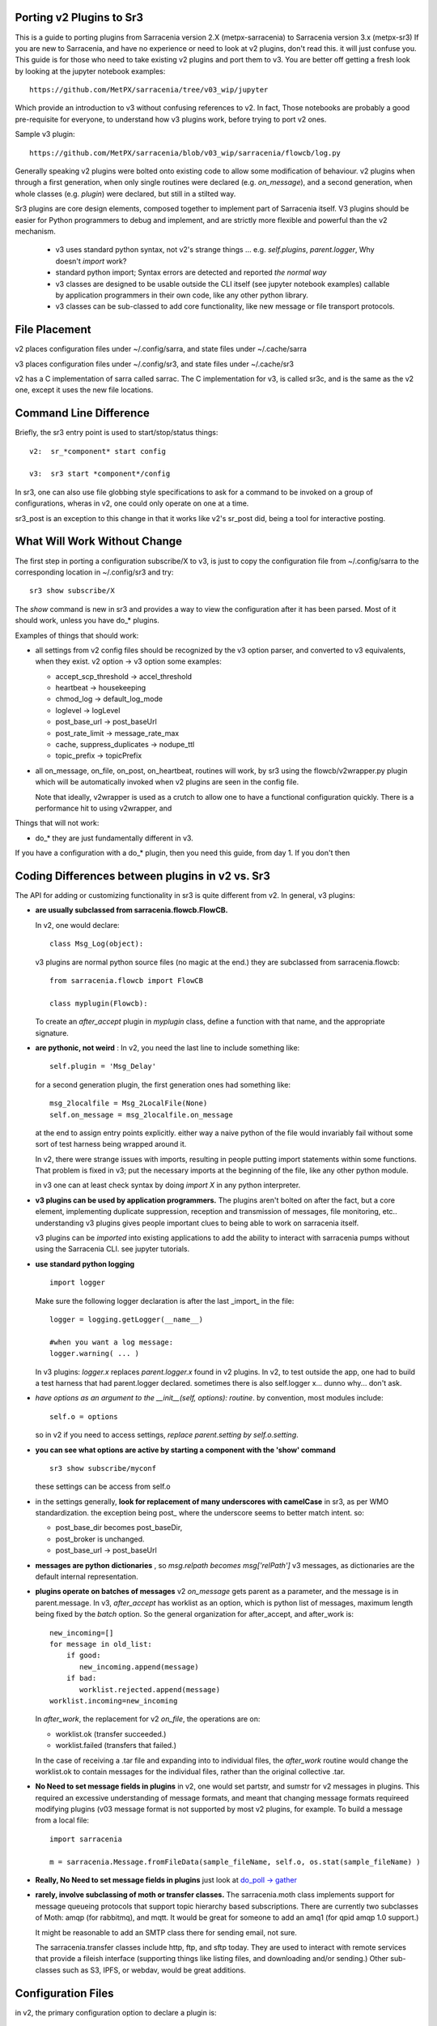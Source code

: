 
Porting v2 Plugins to Sr3
=========================

This is a guide to porting plugins from Sarracenia version 2.X (metpx-sarracenia) to Sarracenia version 3.x (metpx-sr3)
If you are new to Sarracenia, and have no experience or need to look at v2 plugins, don't read this. it will just
confuse you. This guide is for those who need to take existing v2 plugins and port them to v3.
You are better off getting a fresh look by looking at the jupyter notebook examples::

    https://github.com/MetPX/sarracenia/tree/v03_wip/jupyter

Which provide an introduction to v3 without confusing references to v2.  In fact, Those notebooks
are probably a good pre-requisite for everyone, to understand how v3 plugins work, before trying
to port v2 ones. 

Sample v3 plugin::

    https://github.com/MetPX/sarracenia/blob/v03_wip/sarracenia/flowcb/log.py

Generally speaking v2 plugins were bolted onto existing code to allow some modification of behaviour.
v2 plugins when through a first generation, when only single routines were declared (e.g. *on_message*), 
and a second generation, when whole classes (e.g. *plugin*) were declared, but still in a stilted way.

Sr3 plugins are core design elements, composed together to implement part of Sarracenia itself. V3 plugins 
should be easier for Python programmers to debug and implement, and are strictly more flexible and powerful
than the v2 mechanism.

 * v3 uses standard python syntax, not v2's strange things ... e.g. *self.plugins*, *parent.logger*, Why doesn't *import* work?
 * standard python import; Syntax errors are detected and reported *the normal way*
 * v3 classes are designed to be usable outside the CLI itself (see jupyter notebook examples)
   callable by application programmers in their own code, like any other python library.
 * v3 classes can be sub-classed to add core functionality, like new message or file transport protocols.

File Placement
==============

v2 places configuration files under ~/.config/sarra, and state files under ~/.cache/sarra

v3 places configuration files under ~/.config/sr3, and state files under ~/.cache/sr3

v2 has a C implementation of sarra called sarrac. The C implementation for v3, is called sr3c,
and is the same as the v2 one, except it uses the new file locations.

Command Line Difference
=======================

Briefly, the sr3 entry point is used to start/stop/status things::

  v2:  sr_*component* start config

  v3:  sr3 start *component*/config

In sr3, one can also use file globbing style specifications to ask for a command
to be invoked on a group of configurations, wheras in v2, one could only operate on one at a time.

sr3_post is an exception to this change in that it works like v2's sr_post did, being
a tool for interactive posting.


What Will Work Without Change
=============================

The first step in porting a configuration subscribe/X to v3, is just to copy the configuration file from
~/.config/sarra to the corresponding location in ~/.config/sr3 and try::

   sr3 show subscribe/X

The *show* command is new in sr3 and provides a way to view the configuration after 
it has been parsed. Most of it should work, unless you have do_* plugins. 

Examples of things that should work:

* all settings from v2 config files should be recognized by the v3 option parser, and converted
  to v3 equivalents, when they exist. v2 option -> v3 option some examples:

  * accept_scp_threshold -> accel_threshold
  * heartbeat -> housekeeping
  * chmod_log -> default_log_mode
  * loglevel -> logLevel
  * post_base_url -> post_baseUrl
  * post_rate_limit -> message_rate_max
  * cache, suppress_duplicates ->  nodupe_ttl
  * topic_prefix -> topicPrefix

* all on_message, on_file, on_post, on_heartbeat, routines will work, by sr3 using 
  the flowcb/v2wrapper.py plugin which will be automatically invoked when v2 plugins are 
  seen in the config file.

  Note that ideally, v2wrapper is used as a crutch to allow one to have a functional configuration
  quickly. There is a performance hit to using v2wrapper, and 


Things that will not work:

* do_*  they are just fundamentally different in v3.

If you have a configuration with a do_* plugin, then you need this guide, from day 1.
If you don't then 



Coding Differences between plugins in v2 vs. Sr3
================================================

The API for adding or customizing functionality in sr3 is quite different from v2.
In general, v3 plugins:

* **are usually subclassed from sarracenia.flowcb.FlowCB.**

  In v2, one would declare::

      class Msg_Log(object): 

  v3 plugins are normal python source files (no magic at the end.)
  they are subclassed from sarracenia.flowcb::

      from sarracenia.flowcb import FlowCB

      class myplugin(Flowcb):

  To create an *after_accept* plugin in *myplugin* class, define a function
  with that name, and the appropriate signature.

* **are pythonic, not weird** : In v2, you need the last line to include something like::

     self.plugin = 'Msg_Delay'

  for a second generation plugin, the first generation ones had
  something like::

      msg_2localfile = Msg_2LocalFile(None)
      self.on_message = msg_2localfile.on_message

  at the end to assign entry points explicitly. either way a naive python
  of the file would invariably fail without some sort of test harness being
  wrapped around it.

  In v2, there were strange issues with imports, resulting in people putting
  import statements within some functions. That problem is fixed in v3;
  put the necessary imports at the beginning of the file, like any other python
  module.

  in v3 one can at least check syntax by doing *import X* in any python interpreter.

* **v3 plugins can be used by application programmers.** The plugins aren't
  bolted on after the fact, but a core element, implementing duplicate 
  suppression, reception and transmission of messages, file monitoring,
  etc.. understanding v3 plugins gives people important clues to being
  able to work on sarracenia itself.

  v3 plugins can be *imported* into existing applications to add the ability
  to interact with sarracenia pumps without using the Sarracenia CLI.
  see jupyter tutorials. 

* **use standard python logging** ::

      import logger
  
  Make sure the following logger declaration is after the last _import_ in the file::

      logger = logging.getLogger(__name__)

      #when you want a log message:
      logger.warning( ... )

  In v3 plugins: *logger.x* replaces *parent.logger.x* found in v2 plugins.
  In v2, to test outside the app, one had to build a test harness that had
  parent.logger declared. sometimes there is also self.logger x... dunno why...
  don't ask.


* *have options as an argument to the __init__(self, options): routine*.
  by convention, most modules include::

       self.o = options 

  so in v2 if you need to access settings, *replace parent.setting by self.o.setting*.

* **you can see what options are active by starting a component with the 'show' command** ::

      sr3 show subscribe/myconf

  these settings can be access from self.o

* in the settings generally, **look for replacement of many underscores with camelCase** in sr3, as per WMO standardization.
  the exception being post\_  where the underscore seems to better match intent.  so:

  *  post_base_dir becomes post_baseDir,   
  *  post_broker is unchanged. 
  *  post_base_url -> post_baseUrl

* **messages are python dictionaries** , so *msg.relpath becomes msg['relPath']*
  v3 messages, as dictionaries are the default internal representation.

* **plugins operate on batches of messages** v2 *on_message* gets parent as a parameter,
  and the message is in parent.message. In v3, *after_accept* has worklist as an
  option, which is python list of messages, maximum length being fixed by the
  *batch* option. So the general organization for after_accept, and after_work is::

      new_incoming=[]
      for message in old_list:
          if good:
             new_incoming.append(message)
          if bad:
             worklist.rejected.append(message)
      worklist.incoming=new_incoming
      
  In *after_work*, the replacement for v2 *on_file*, the operations are on:

  * worklist.ok (transfer succeeded.)
  * worklist.failed (transfers that failed.)

  In the case of receiving a .tar file and expanding into to individual files,
  the *after_work* routine would change the worklist.ok to contain messages for
  the individual files, rather than the original collective .tar.

* **No Need to set message fields in plugins**
  in v2, one would set partstr, and sumstr for v2 messages in plugins. This required
  an excessive understanding of message formats, and meant that changing message formats
  requireed modifying plugins (v03 message format is not supported by most v2 plugins,
  for example. To build a message from a local file::

     import sarracenia

     m = sarracenia.Message.fromFileData(sample_fileName, self.o, os.stat(sample_fileName) )


* **Really, No Need to set message fields in plugins**
  just look at  `do_poll -> gather`_

* **rarely, involve subclassing of moth or transfer classes.**
  The sarracenia.moth class implements support for message queueing protocols
  that support topic hierarchy based subscriptions. There are currently
  two subclasses of Moth: amqp (for rabbitmq), and mqtt.  It would be
  great for someone to add an amq1 (for qpid amqp 1.0 support.)

  It might be reasonable to add an SMTP class there for sending email,
  not sure.

  The sarracenia.transfer classes include http, ftp, and sftp today.
  They are used to interact with remote services that provide a fileish
  interface (supporting things like listing files, and downloading and/or
  sending.) Other sub-classes such as S3, IPFS, or webdav, would be 
  great additions.


Configuration Files
===================

in v2, the primary configuration option to declare a plugin is::

   plugin X

Generally speaking, there should be a file plugins/x.py
with a class X.py in that file in either ~/.config/plugins
or in the sarra/plugins directory in the package itself.
This is already a second generation style of plugin declaration
in Sarracenia. The original version, one declared individual
entry points::

    on_message, on_file, on_post, on_..., do_... 

In Sr3, the above entries are taken to be requests for v2
plugins, and should only be used for continuity reasons.
Ideally, one should invoke v3 plugins like so::

   callback x

Where x will be a subclass of sarracenia.flowcb, which
will contain a class X (first letter capitalized) in the
file x.py a in the python search path, or in the
*sarracenia/flowcb* directory included as part of the package.
This is actually a shorthand version of the python import.
If you need to declare a callback that does not obey that
convention, one can also use a more flexible but longer-winded::

  flowcb sarracenia.flowcb.x.X

the above two are equivalent. The flowcb version can be used to import classes 
that don't match the convention of the x.X (a file named x.py containing a class called X.py)



    
Mapping Entry Points
====================

on_message, on_post --> after_accept
------------------------------------

v2: receives one message, returns True/False


v3: receives worklist 
    modify worklist.incoming 
    transferring rejected messages to worklist.rejected, or worklist.failed.

Sample flow::

  def after_accept(self, worklist):

     ...

     new_incoming=[]
     for m in worklist.incoming:

          if message is useful to us:
             new_incoming.append(m)
          else
             worklist.rejected.append(m)        
 
     worklist.incoming = new_incoming



examples:
  v2: plugins/msg_gts2wistopic.py
  v3: flowcb/wistree.py


on_file --> after_work
----------------------

v2: receives one message, returns True/False

v3: receives worklist 
    modify worklist.ok (transfer has already happenned.) 
    transferring rejected messages to worklist.rejected, or worklist.failed.

    can also be used to work on worklist.failed (retry logic does this.)

examples:


on_heartbeat -> on_housekeeping
-------------------------------

v2: receives parent as argument.
    will work unchanged.


v3: only receives self (which should have self.o replacing parent)

examples:

  * v2: hb_cache.py -- cleans out cache (references sr_cache.)
  * v3: flowcb/nodupe.py -- implements entire caching routine.



on_line -> on_line (but different)
-----------------------------------

v2:  modify parent.line and return True if processing should confinue, otherwise False.
v3:  return (potentially modified) line if processing should continue, otherwise None.

examples:
  * v2: plugins/line_mode.py
  * v3: flowcb/line_mode.py


do_poll -> gather
-----------------

v2: call poll from plugin.

v3: build a list of messages to return.

To build a message, without a local file, use fromFileInfo sarracenia.message factory::
  
     import dateparser
     import paramiko
     import sarracenia

     gathered_messages=[]

     m = sarracenia.Message.fromFileInfo(sample_fileName, cfg)

builds an message from scratch, without checksums, or file size.
This can be used for polling, when you don't have the local file.
to request a normal checksum be computed when the file is downloaded,
specify::


     m['integrity'] = { 'method': 'cod', 'value': 'sha512' }

One can also build an supply a fake stat record to fromFileInfo factory,
using the *paramiko.SFTPAttributes()* type. For example, using the dateparser 
routines (careful to convert to utc timezone) to convert however the remote 
server lists the, as well as determine the file size and permissions in 
effect::


     pollmtime = dateparser.parse( ... , settings={ ... TO_TIMEZONE='utc' } )
     mtimestamp = time.mktime( pollmtime.timetuple() )

     fsize = info_from_poll #about the size of the file to download
     st = paramiko.SFTPAttributes()
     st.st_mtime=mtimstamp
     st.st_atime=mtimestamp
     st.st_size=fsize
     st.st_mode=0o666 
     m = sarracenia.Message.fromFileInfo(sample_fileName, cfg, st)

One should fill in the fakestat record if possible, since the duplicate
cache use metadata if available. The better the metadata, the better the
detection of changes to existing files.

once the message is built, append it to the list::

     gathered_messages.append(m) 
  
and at the end::

     return gathered_messages


vip processing in poll
~~~~~~~~~~~~~~~~~~~~~~

If you have vip set in v2, all participating nodes poll the upstream server
and maintain the list of current files, they just don't publish the result.
So if you have 8 servers sharing a vip, all eight are polling, kind of sad.
There is also the poll_no_vip setting, and plugins often have to check if they
have the vip or not.

In v3, only the server with the vip polls. The plugins don't need to check.
The other participating servers subscribe to where the poll posts to,
to keep update their recent_files cache.


do_download/do_send -> post or sub-classing of transfer/ or moth/
----------------------------------------------------------------- 

There are a number of different options here...  



v3 only: post,gather
--------------------

The polling/posting is actually done in flow callback (flowcb) classes.
The exit status does not matter, all such routines will be called in order.

The return of a gather is a list of messages to be appended to worklist.incoming

The return of post is undefined. The whole point is to create a side-effect
that affects some other process or server.


examples: 
 * flowcb/gather/file.py - read files from disk (for post and watch)
 * flowcb/gather/message.py - how messages are received by all components
 * flowcb/post/message.py - how messages are posted by all components.


v3 Complex Examples
-------------------


flowcb/nodupe
~~~~~~~~~~~~~

duplicate suppression in v3, has:

*  an after_accept routing the prunes duplicates from worklist.incoming.
   ( adding non-dupes to the reception cache.)


flowcb/retry 
~~~~~~~~~~~~

  * has an after_accept function to append messages to the 
    incoming queue, in order to trigger another attempt to process them.
  * has an after_work routine doing something unknown... FIXME.
  * has a post function to take failed downloads and put them
    on the retry list for later consideration.
